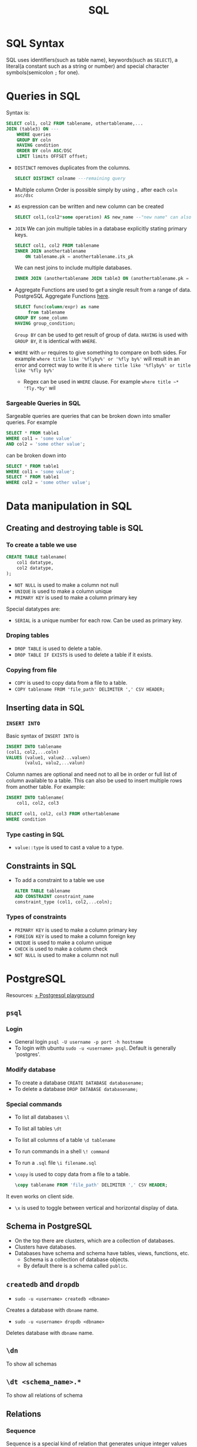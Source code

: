 :PROPERTIES:
:ID:       2af7f9fe-c662-4c4d-b86a-f55b61f4577d
:END:
#+title: SQL


* SQL Syntax
:PROPERTIES:
:ID:       0a21d384-d2b5-4a45-824f-5980a1514c89
:END:
SQL uses identifiers(such as table name), keywords(such as =SELECT=), a literal(a constant such as a string or number) and special character symbols(semicolon =;= for one).
* Queries in SQL
:PROPERTIES:
:ID:       5c67ebd2-2899-4b13-ba56-e587496c39c7
:END:
Syntax is:
#+begin_src sql
    SELECT col1, col2 FROM tablename, othertablename,...
    JOIN (table3) ON ---
        WHERE queries
        GROUP BY coln
        HAVING condition
        ORDER BY coln ASC/DSC
        LIMIT limits OFFSET offset;
#+end_src

- =DISTINCT=
  removes duplicates from the columns.
  #+begin_src sql
    SELECT DISTINCT colname ---remaining query
  #+end_src
- Multiple column Order
  is possible simply by using =,= after each =coln asc/dsc=
- =AS=
  expression can be written and new column can be created
  #+begin_src sql
    SELECT col1,(col2*some operation) AS new_name --"new name" can also be used
  #+end_src
- =JOIN=
    We can join multiple tables in a database explicitly stating primary keys.
    #+begin_src sql
        SELECT col1, col2 FROM tablename
        INNER JOIN anothertablename
            ON tablename.pk = anothertablename.its_pk
    #+end_src
    We can nest joins to include multiple databases.
    #+begin_src sql
        INNER JOIN (anothertablename JOIN table3 ON (anothertablename.pk = table3.pk)) ON (tablename.pk = anothertablename.its_pk)
    #+end_src

- Aggregate Functions are used to get a single result from a range of data. PostgreSQL Aggregate Functions [[https://www.postgresql.org/docs//functions-aggregate.html][here]].
  #+begin_src sql
    SELECT func(column/expr) as name
         from tablename
    GROUP BY some_column
    HAVING group_condition;
  #+end_src
  =Group BY= can be used to get result of group of data. =HAVING= is used with =GROUP BY=, it is identical with =WHERE=.
- =WHERE= with =or= requires to give something to compare on both sides. For example =where title like '%flyby%' or '%fly by%'= will result in an error and correct way to write it is =where title like '%flyby%' or title like '%fly by%'=
  - Regex can be used in =WHERE= clause. For example =where title ~* 'fly.*by'= wil
*** Sargeable Queries in SQL
:PROPERTIES:
:ID:       e1099fe9-843d-4eec-b592-9e9108872f7a
:END:
Sargeable queries are queries that can be broken down into smaller queries. For example
#+begin_src sql
    SELECT * FROM table1
    WHERE col1 = 'some value'
    AND col2 = 'some other value';
#+end_src
can be broken down into
#+begin_src sql
    SELECT * FROM table1
    WHERE col1 = 'some value';
    SELECT * FROM table1
    WHERE col2 = 'some other value';
#+end_src
* Data manipulation in SQL
:PROPERTIES:
:ID:       90dcef52-060a-445e-b42e-2e41e41fd721
:END:
** Creating and destroying table is SQL
:PROPERTIES:
:ID:       950a26b7-5615-48f0-885e-68d35b4f62d5
:END:
*** To create a table we use
#+begin_src sql
    CREATE TABLE tablename(
        col1 datatype,
        col2 datatype,
    );
#+end_src
- =NOT NULL= is used to make a column not null
- =UNIQUE= is used to make a column unique
- =PRIMARY KEY= is used to make a column primary key
Special datatypes are:
- =SERIAL=
    is a unique number for each row. Can be used as primary key.
*** Droping tables
- =DROP TABLE= is used to delete a table.
- =DROP TABLE IF EXISTS= is used to delete a table if it exists.
*** Copying from file
- =COPY= is used to copy data from a file to a table.
- =COPY tablename FROM 'file_path' DELIMITER ',' CSV HEADER;=
** Inserting data in SQL
:PROPERTIES:
:ID:       b53b8cf0-1e94-4a80-91d5-e45cfeb8ddc5
:END:
*** =INSERT INTO=
:PROPERTIES:
:ID:       645cbbb3-d28d-4cff-a5a1-651aea6e3806
:END:
Basic syntax of =INSERT INTO= is
#+begin_src sql
    INSERT INTO tablename
    (col1, col2,...coln)
    VALUES (value1, value2...valuen)
           (valu1, valu2,...valun)
#+end_src
Column names are optional and need not to all be in order or full list of column available to a table. This can also be used to insert multiple rows from another table. For example:
#+begin_src sql
    INSERT INTO tablename(
        col1, col2, col3

    SELECT col1, col2, col3 FROM othertablename
    WHERE condition
#+end_src

*** Type casting in SQL
:PROPERTIES:
:ID:       7861bd1b-6788-43c4-bd41-235ff2ebd859
:END:
- =value::type= is used to cast a value to a type.

** Constraints in SQL
:PROPERTIES:
:ID:       cf8cfd1e-b69a-4875-8ce7-6f05d8a612ce
:END:
- To add a constraint to a table we use
    #+begin_src sql
        ALTER TABLE tablename
        ADD CONSTRAINT constraint_name
        constraint_type (col1, col2,...coln);
    #+end_src
*** Types of constraints
- =PRIMARY KEY= is used to make a column primary key
- =FOREIGN KEY= is used to make a column foreign key
- =UNIQUE= is used to make a column unique
- =CHECK= is used to make a column check
- =NOT NULL= is used to make a column not null
* PostgreSQL
:PROPERTIES:
:ID:       f70271fd-3e62-4e7d-afdb-237237550a61
:END:
Resources:
[[https://www.crunchydata.com/developers/playground/][+ Postgresql playground]]
** =psql=
:PROPERTIES:
:ID:       a44cf0b4-b4ea-4d85-8208-be8932fd6a13
:END:
*** Login
+ General login =psql -U username -p port -h hostname=
+ To login with ubuntu =sudo -u <username> psql=. Default is generally 'postgres'.
*** Modify database
+ To create a database =CREATE DATABASE databasename;=
+ To delete a database =DROP DATABASE databasename;=
*** Special commands
+ To list all databases =\l=
+ To list all tables =\dt=
+ To list all columns of a table =\d tablename=
+ To run commands in a shell =\! command=
+ To run a =.sql= file =\i filename.sql=
+ =\copy= is used to copy data from a file to a table.
    #+begin_src sql
        \copy tablename FROM 'file_path' DELIMITER ',' CSV HEADER;
    #+end_src
It even works on client side.
+ =\x= is used to toggle between vertical and horizontal display of data.
** Schema in PostgreSQL
:PROPERTIES:
:ID:       05f6e3f8-8fcb-4b5e-ab6b-3353fea9ad9e
:END:
+ On the top there are clusters, which are a collection of databases.
+ Clusters have databases.
+ Databases have schema and schema have tables, views, functions, etc.
  + Schema is a collection of database objects.
  + By default there is a schema called =public=.

** =createdb= and =dropdb=
:PROPERTIES:
:ID:       22d931fe-a947-4f18-85c3-31e5d1290759
:END:
- =sudo -u <username> createdb <dbname>=
Creates a database with =dbname= name.

- =sudo -u <username> dropdb <dbname>=
Deletes database with =dbname= name.

** =\dn=
To show all schemas
** =\dt <schema_name>.*=
To show all relations of schema
** Relations
*** Sequence
:PROPERTIES:
:ID:       29dc2d66-9e79-4e03-b3db-4a9e2c8e3c60
:END:
Sequence is a special kind of relation that generates unique integer values
- It is stored in =pg_catalog.pg_sequence= relation.
- It is named as =<table_name>_<column_name>_seq=.
- =CREATE SEQUENCE seq_name= is used to create a sequence.
- =nextval()= is used to get the next value of a sequence.
* SQLite
:PROPERTIES:
:ID:       7e9f8189-b191-4614-a9ac-c7f569e456ff
:END:
